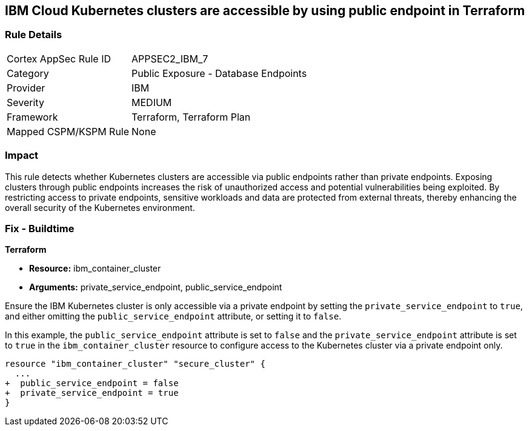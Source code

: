 
== IBM Cloud Kubernetes clusters are accessible by using public endpoint in Terraform

=== Rule Details

[cols="1,2"]
|===
|Cortex AppSec Rule ID |APPSEC2_IBM_7
|Category |Public Exposure - Database Endpoints
|Provider |IBM
|Severity |MEDIUM
|Framework |Terraform, Terraform Plan
|Mapped CSPM/KSPM Rule |None
|===


=== Impact
This rule detects whether Kubernetes clusters are accessible via public endpoints rather than private endpoints. Exposing clusters through public endpoints increases the risk of unauthorized access and potential vulnerabilities being exploited. By restricting access to private endpoints, sensitive workloads and data are protected from external threats, thereby enhancing the overall security of the Kubernetes environment.

=== Fix - Buildtime

*Terraform*

* *Resource:* ibm_container_cluster
* *Arguments:* private_service_endpoint, public_service_endpoint

Ensure the IBM Kubernetes cluster is only accessible via a private endpoint by setting the `private_service_endpoint` to `true`, and either omitting the `public_service_endpoint` attribute, or setting it to `false`.

In this example, the `public_service_endpoint` attribute is set to `false` and the `private_service_endpoint` attribute is set to `true` in the `ibm_container_cluster` resource to configure access to the Kubernetes cluster via a private endpoint only.


[source,go]
----
resource "ibm_container_cluster" "secure_cluster" {
  ...
+  public_service_endpoint = false
+  private_service_endpoint = true
}
----

